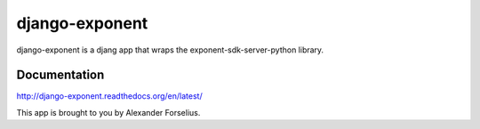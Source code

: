 ============
django-exponent
============

django-exponent is a djang app that wraps the exponent-sdk-server-python library.

Documentation
=============
http://django-exponent.readthedocs.org/en/latest/

This app is brought to you by Alexander Forselius.